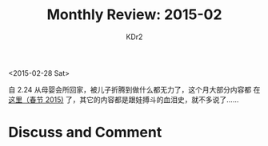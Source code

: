# -*- mode: org; mode: auto-fill -*-
#+TITLE: Monthly Review: 2015-02
#+AUTHOR: KDr2

#+OPTIONS: toc:nil
#+OPTIONS: num:nil
#+OPTIONS: ^:{}

#+BEGIN: inc-file :file "common.inc.org"
#+END:
#+CALL: dynamic-header() :results raw
#+CALL: meta-keywords(kws='("自省" "总结")) :results raw

<2015-02-28 Sat>

自 2.24 从母婴会所回家，被儿子折腾到做什么都无力了，这个月大部分内容都
在 [[file:../life/1502-new-year.org][这里（春节 2015)]] 了，其它的内容都是跟娃搏斗的血泪史，就不多说了……

#+BEGIN: inc-file :file "gad.inc.org"
#+END:

* Discuss and Comment
  #+BEGIN: inc-file :file "disqus.inc.org"
  #+END:
